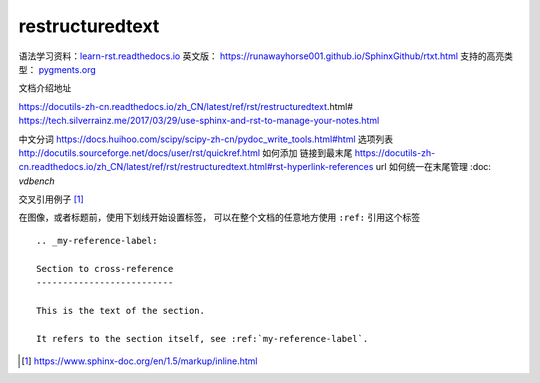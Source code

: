 restructuredtext
================

语法学习资料：`learn-rst.readthedocs.io <https://learn-rst.readthedocs.io/zh_CN/latest/rst%E6%8C%87%E4%BB%A4.html>`_
英文版： https://runawayhorse001.github.io/SphinxGithub/rtxt.html
支持的高亮类型： `pygments.org <https://pygments.org/docs/lexers.html#lexers-for-diff-patch-formats>`_


文档介绍地址

https://docutils-zh-cn.readthedocs.io/zh_CN/latest/ref/rst/restructuredtext.html#
https://tech.silverrainz.me/2017/03/29/use-sphinx-and-rst-to-manage-your-notes.html

中文分词 https://docs.huihoo.com/scipy/scipy-zh-cn/pydoc_write_tools.html#html
选项列表 http://docutils.sourceforge.net/docs/user/rst/quickref.html
如何添加 链接到最末尾 https://docutils-zh-cn.readthedocs.io/zh_CN/latest/ref/rst/restructuredtext.html#rst-hyperlink-references
url 如何统一在末尾管理 :doc: `vdbench`


交叉引用例子 [#cross_reference]_

在图像，或者标题前，使用下划线开始设置标签， 可以在整个文档的任意地方使用 ``:ref:`` 引用这个标签

::

    .. _my-reference-label:

    Section to cross-reference
    --------------------------

    This is the text of the section.

    It refers to the section itself, see :ref:`my-reference-label`.


.. [#cross_reference] https://www.sphinx-doc.org/en/1.5/markup/inline.html



